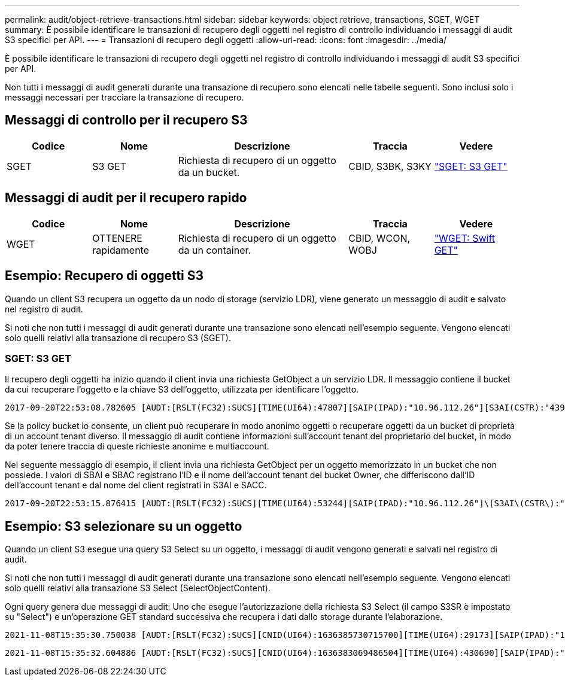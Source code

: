 ---
permalink: audit/object-retrieve-transactions.html 
sidebar: sidebar 
keywords: object retrieve, transactions, SGET, WGET 
summary: È possibile identificare le transazioni di recupero degli oggetti nel registro di controllo individuando i messaggi di audit S3 specifici per API. 
---
= Transazioni di recupero degli oggetti
:allow-uri-read: 
:icons: font
:imagesdir: ../media/


[role="lead"]
È possibile identificare le transazioni di recupero degli oggetti nel registro di controllo individuando i messaggi di audit S3 specifici per API.

Non tutti i messaggi di audit generati durante una transazione di recupero sono elencati nelle tabelle seguenti. Sono inclusi solo i messaggi necessari per tracciare la transazione di recupero.



== Messaggi di controllo per il recupero S3

[cols="1a,1a,2a,1a,1a"]
|===
| Codice | Nome | Descrizione | Traccia | Vedere 


 a| 
SGET
 a| 
S3 GET
 a| 
Richiesta di recupero di un oggetto da un bucket.
 a| 
CBID, S3BK, S3KY
 a| 
link:sget-s3-get.html["SGET: S3 GET"]

|===


== Messaggi di audit per il recupero rapido

[cols="1a,1a,2a,1a,1a"]
|===
| Codice | Nome | Descrizione | Traccia | Vedere 


 a| 
WGET
 a| 
OTTENERE rapidamente
 a| 
Richiesta di recupero di un oggetto da un container.
 a| 
CBID, WCON, WOBJ
 a| 
link:wget-swift-get.html["WGET: Swift GET"]

|===


== Esempio: Recupero di oggetti S3

Quando un client S3 recupera un oggetto da un nodo di storage (servizio LDR), viene generato un messaggio di audit e salvato nel registro di audit.

Si noti che non tutti i messaggi di audit generati durante una transazione sono elencati nell'esempio seguente. Vengono elencati solo quelli relativi alla transazione di recupero S3 (SGET).



=== SGET: S3 GET

Il recupero degli oggetti ha inizio quando il client invia una richiesta GetObject a un servizio LDR. Il messaggio contiene il bucket da cui recuperare l'oggetto e la chiave S3 dell'oggetto, utilizzata per identificare l'oggetto.

[listing, subs="specialcharacters,quotes"]
----
2017-09-20T22:53:08.782605 [AUDT:[RSLT(FC32):SUCS][TIME(UI64):47807][SAIP(IPAD):"10.96.112.26"][S3AI(CSTR):"43979298178977966408"][SACC(CSTR):"s3-account-a"][S3AK(CSTR):"SGKHt7GzEcu0yXhFhT_rL5mep4nJt1w75GBh-O_FEw=="][SUSR(CSTR):"urn:sgws:identity::43979298178977966408:root"][SBAI(CSTR):"43979298178977966408"][SBAC(CSTR):"s3-account-a"]\[S3BK\(CSTR\):"bucket-anonymous"\]\[S3KY\(CSTR\):"Hello.txt"\][CBID(UI64):0x83D70C6F1F662B02][CSIZ(UI64):12][AVER(UI32):10][ATIM(UI64):1505947988782605]\[ATYP\(FC32\):SGET\][ANID(UI32):12272050][AMID(FC32):S3RQ][ATID(UI64):17742374343649889669]]
----
Se la policy bucket lo consente, un client può recuperare in modo anonimo oggetti o recuperare oggetti da un bucket di proprietà di un account tenant diverso. Il messaggio di audit contiene informazioni sull'account tenant del proprietario del bucket, in modo da poter tenere traccia di queste richieste anonime e multiaccount.

Nel seguente messaggio di esempio, il client invia una richiesta GetObject per un oggetto memorizzato in un bucket che non possiede. I valori di SBAI e SBAC registrano l'ID e il nome dell'account tenant del bucket Owner, che differiscono dall'ID dell'account tenant e dal nome del client registrati in S3AI e SACC.

[listing, subs="specialcharacters,quotes"]
----
2017-09-20T22:53:15.876415 [AUDT:[RSLT(FC32):SUCS][TIME(UI64):53244][SAIP(IPAD):"10.96.112.26"]\[S3AI\(CSTR\):"17915054115450519830"\]\[SACC\(CSTR\):"s3-account-b"\][S3AK(CSTR):"SGKHpoblWlP_kBkqSCbTi754Ls8lBUog67I2LlSiUg=="][SUSR(CSTR):"urn:sgws:identity::17915054115450519830:root"]\[SBAI\(CSTR\):"43979298178977966408"\]\[SBAC\(CSTR\):"s3-account-a"\][S3BK(CSTR):"bucket-anonymous"][S3KY(CSTR):"Hello.txt"][CBID(UI64):0x83D70C6F1F662B02][CSIZ(UI64):12][AVER(UI32):10][ATIM(UI64):1505947995876415][ATYP(FC32):SGET][ANID(UI32):12272050][AMID(FC32):S3RQ][ATID(UI64):6888780247515624902]]
----


== Esempio: S3 selezionare su un oggetto

Quando un client S3 esegue una query S3 Select su un oggetto, i messaggi di audit vengono generati e salvati nel registro di audit.

Si noti che non tutti i messaggi di audit generati durante una transazione sono elencati nell'esempio seguente. Vengono elencati solo quelli relativi alla transazione S3 Select (SelectObjectContent).

Ogni query genera due messaggi di audit: Uno che esegue l'autorizzazione della richiesta S3 Select (il campo S3SR è impostato su "Select") e un'operazione GET standard successiva che recupera i dati dallo storage durante l'elaborazione.

[listing, subs="specialcharacters,quotes"]
----
2021-11-08T15:35:30.750038 [AUDT:[RSLT(FC32):SUCS][CNID(UI64):1636385730715700][TIME(UI64):29173][SAIP(IPAD):"192.168.7.44"][S3AI(CSTR):"63147909414576125820"][SACC(CSTR):"Tenant1636027116"][S3AK(CSTR):"AUFD1XNVZ905F3TW7KSU"][SUSR(CSTR):"urn:sgws:identity::63147909414576125820:root"][SBAI(CSTR):"63147909414576125820"][SBAC(CSTR):"Tenant1636027116"][S3BK(CSTR):"619c0755-9e38-42e0-a614-05064f74126d"][S3KY(CSTR):"SUB-EST2020_ALL.csv"][CBID(UI64):0x0496F0408A721171][UUID(CSTR):"D64B1A4A-9F01-4EE7-B133-08842A099628"][CSIZ(UI64):0][S3SR(CSTR):"select"][AVER(UI32):10][ATIM(UI64):1636385730750038][ATYP(FC32):SPOS][ANID(UI32):12601166][AMID(FC32):S3RQ][ATID(UI64):1363009709396895985]]
----
[listing, subs="specialcharacters,quotes"]
----
2021-11-08T15:35:32.604886 [AUDT:[RSLT(FC32):SUCS][CNID(UI64):1636383069486504][TIME(UI64):430690][SAIP(IPAD):"192.168.7.44"][HTRH(CSTR):"{\"x-forwarded-for\":\"unix:\"}"][S3AI(CSTR):"63147909414576125820"][SACC(CSTR):"Tenant1636027116"][S3AK(CSTR):"AUFD1XNVZ905F3TW7KSU"][SUSR(CSTR):"urn:sgws:identity::63147909414576125820:root"][SBAI(CSTR):"63147909414576125820"][SBAC(CSTR):"Tenant1636027116"][S3BK(CSTR):"619c0755-9e38-42e0-a614-05064f74126d"][S3KY(CSTR):"SUB-EST2020_ALL.csv"][CBID(UI64):0x0496F0408A721171][UUID(CSTR):"D64B1A4A-9F01-4EE7-B133-08842A099628"][CSIZ(UI64):10185581][MTME(UI64):1636380348695262][AVER(UI32):10][ATIM(UI64):1636385732604886][ATYP(FC32):SGET][ANID(UI32):12733063][AMID(FC32):S3RQ][ATID(UI64):16562288121152341130]]
----